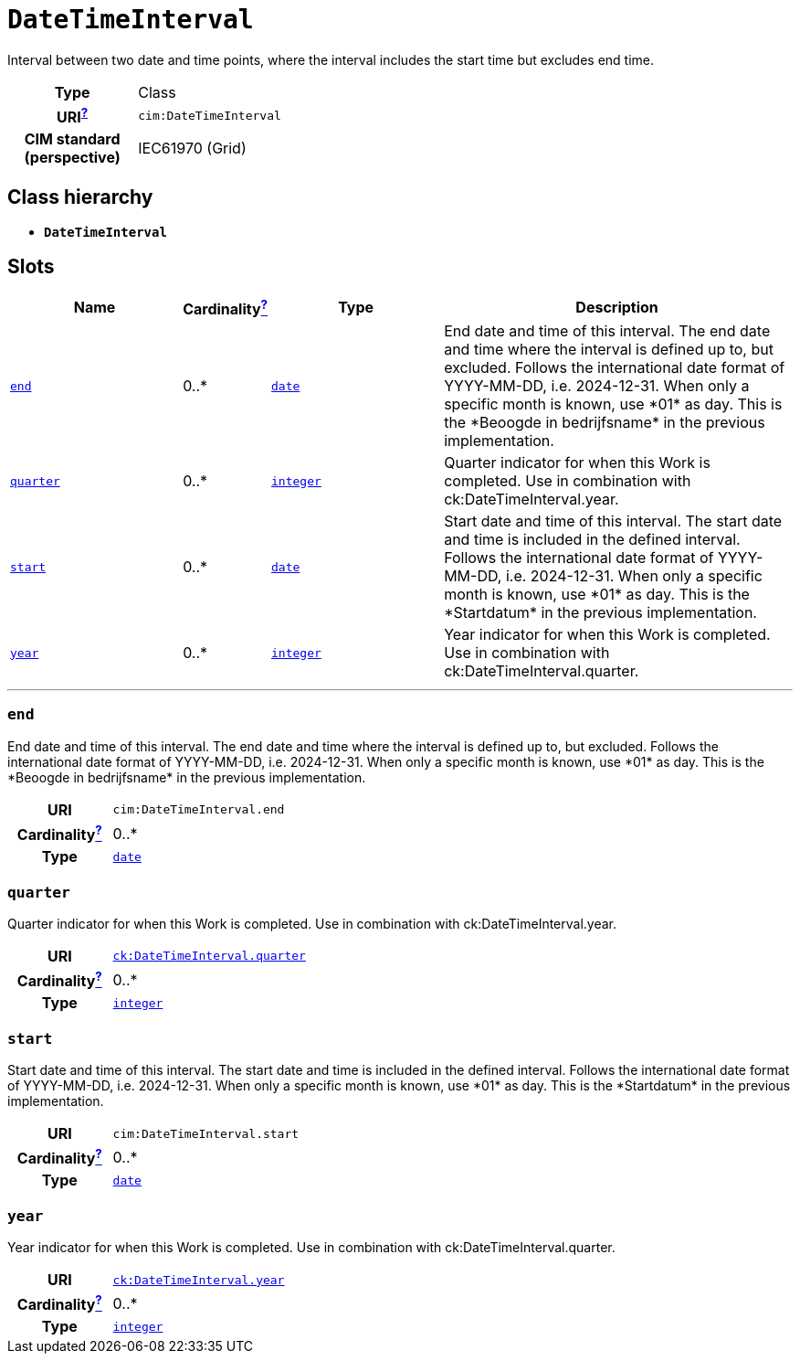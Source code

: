 = `DateTimeInterval`
:toclevels: 4


+++Interval between two date and time points, where the interval includes the start time but excludes end time.+++


[cols="h,3",width=65%]
|===
| Type
| Class

| URI^xref:ROOT::uri_explanation.adoc[?]^
| `cim:DateTimeInterval`


| CIM standard (perspective)
| IEC61970 (Grid)



|===

== Class hierarchy
* *`DateTimeInterval`*


== Slots




[cols="3,1,3,6",width=100%]
|===
| Name | Cardinalityxref:ROOT::cardinalities_explained.adoc[^?^,title="Explains stuff"] | Type | Description

| <<end,`end`>>
| 0..*
| https://w3id.org/linkml/Date[`date`]
| +++End date and time of this interval. The end date and time where the interval is defined up to, but excluded. Follows the international date format of YYYY-MM-DD, i.e. 2024-12-31. When only a specific month is known, use *01* as day. This is the *Beoogde in bedrijfsname* in the previous implementation.+++

| <<quarter,`quarter`>>
| 0..*
| https://w3id.org/linkml/Integer[`integer`]
| +++Quarter indicator for when this Work is completed. Use in combination with ck:DateTimeInterval.year.+++

| <<start,`start`>>
| 0..*
| https://w3id.org/linkml/Date[`date`]
| +++Start date and time of this interval. The start date and time is included in the defined interval. Follows the international date format of YYYY-MM-DD, i.e. 2024-12-31. When only a specific month is known, use *01* as day. This is the *Startdatum* in the previous implementation.+++

| <<year,`year`>>
| 0..*
| https://w3id.org/linkml/Integer[`integer`]
| +++Year indicator for when this Work is completed. Use in combination with ck:DateTimeInterval.quarter.+++
|===

'''


//[discrete]
[#end]
=== `end`
+++End date and time of this interval. The end date and time where the interval is defined up to, but excluded. Follows the international date format of YYYY-MM-DD, i.e. 2024-12-31. When only a specific month is known, use *01* as day. This is the *Beoogde in bedrijfsname* in the previous implementation.+++

[cols="h,4",width=65%]
|===
| URI
| `cim:DateTimeInterval.end`
| Cardinalityxref:ROOT::cardinalities_explained.adoc[^?^,title="Explains stuff"]
| 0..*
| Type
| https://w3id.org/linkml/Date[`date`]


|===

//[discrete]
[#quarter]
=== `quarter`
+++Quarter indicator for when this Work is completed. Use in combination with ck:DateTimeInterval.year.+++

[cols="h,4",width=65%]
|===
| URI
| http://data.netbeheernederland.nl/capaciteitskaart/def#DateTimeInterval.quarter[`ck:DateTimeInterval.quarter`]
| Cardinalityxref:ROOT::cardinalities_explained.adoc[^?^,title="Explains stuff"]
| 0..*
| Type
| https://w3id.org/linkml/Integer[`integer`]


|===

//[discrete]
[#start]
=== `start`
+++Start date and time of this interval. The start date and time is included in the defined interval. Follows the international date format of YYYY-MM-DD, i.e. 2024-12-31. When only a specific month is known, use *01* as day. This is the *Startdatum* in the previous implementation.+++

[cols="h,4",width=65%]
|===
| URI
| `cim:DateTimeInterval.start`
| Cardinalityxref:ROOT::cardinalities_explained.adoc[^?^,title="Explains stuff"]
| 0..*
| Type
| https://w3id.org/linkml/Date[`date`]


|===

//[discrete]
[#year]
=== `year`
+++Year indicator for when this Work is completed. Use in combination with ck:DateTimeInterval.quarter.+++

[cols="h,4",width=65%]
|===
| URI
| http://data.netbeheernederland.nl/capaciteitskaart/def#DateTimeInterval.year[`ck:DateTimeInterval.year`]
| Cardinalityxref:ROOT::cardinalities_explained.adoc[^?^,title="Explains stuff"]
| 0..*
| Type
| https://w3id.org/linkml/Integer[`integer`]


|===


